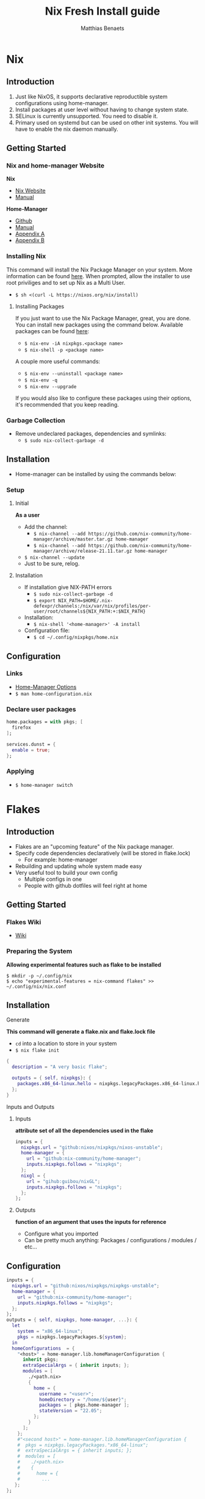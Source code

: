 #+title: Nix Fresh Install guide
#+description: A basic introductional guide on building a Nix config on your personal Linux machine
#+author: Matthias Benaets

#+attr_html: :width 280
#+attr_org: :width 280
[[file:rsc/Nix.svg]]

* Nix
** Introduction
1. Just like NixOS, it supports declarative reproductible system configurations using home-manager.
2. Install packages at user level without having to change system state.
3. SELinux is currently unsupported. You need to disable it.
4. Primary used on systemd but can be used on other init systems. You will have to enable the nix daemon manually.

** Getting Started
*** Nix and home-manager Website
*Nix*
- [[https://nixos.org/download.html][Nix Website]]
- [[https://nixos.org/manual/nix/stable][Manual]]
*Home-Manager*
- [[https://github.com/nix-community/home-manager][Github]]
- [[https://nix-community.github.io/home-manager/][Manual]]
- [[https://nix-community.github.io/home-manager/options.html][Appendix A]]
- [[https://nix-community.github.io/home-manager/nixos-options.html][Appendix B]]


*** Installing Nix
This command will install the Nix Package Manager on your system. More information can be found [[https://nixos.org/manual/nix/stable/installation/installing-binary.html][here]].
When prompted, allow the installer to use root priviliges and to set up Nix as a Multi User.
- ~$ sh <(curl -L https://nixos.org/nix/install)~

**** Installing Packages
If you just want to use the Nix Package Manager, great, you are done. You can install new packages using the command below. Available packages can be found [[https://search.nixos.org/packages][here]]:
- ~$ nix-env -iA nixpkgs.<package name>~
- ~$ nix-shell -p <package name>~
A couple more useful commands:
- ~$ nix-env --uninstall <package name>~
- ~$ nix-env -q~
- ~$ nix-env --upgrade~
If you would also like to configure these packages using their options, it's recommended that you keep reading.

*** Garbage Collection
- Remove undeclared packages, dependencies and symlinks:
  - ~$ sudo nix-collect-garbage -d~

** Installation
- Home-manager can be installed by using the commands below:

*** Setup
**** Initial
*As a user*
- Add the channel:
  - ~$ nix-channel --add https://github.com/nix-community/home-manager/archive/master.tar.gz home-manager~
  - ~$ nix-channel --add https://github.com/nix-community/home-manager/archive/release-21.11.tar.gz home-manager~
- ~$ nix-channel --update~
- Just to be sure, relog.

**** Installation
- If installation give NIX-PATH errors
  - ~$ sudo nix-collect-garbage -d~
  - ~$ export NIX_PATH=$HOME/.nix-defexpr/channels:/nix/var/nix/profiles/per-user/root/channels${NIX_PATH:+:$NIX_PATH}~
- Installation:
  - ~$ nix-shell '<home-manager>' -A install~
- Configuration file:
  - ~$ cd ~/.config/nixpkgs/home.nix~

** Configuration
*** Links
- [[https://nix-community.github.io/home-manager/options.html][Home-Manager Options]]
- ~$ man home-configuration.nix~

*** Declare user packages
#+begin_src nix
  home.packages = with pkgs; [
    firefox
  ];

  services.dunst = {
    enable = true;
  };
#+end_src

*** Applying
- ~$ home-manager switch~

* Flakes
** Introduction
- Flakes are an "upcoming feature" of the Nix package manager.
- Specify code dependencies declaratively (will be stored in flake.lock)
  - For example: home-manager
- Rebuilding and updating whole system made easy
- Very useful tool to build your own config
  - Multiple configs in one
  - People with github dotfiles will feel right at home

** Getting Started
*** Flakes Wiki
- [[https://nixos.wiki/wiki/Flakes][Wiki]]

*** Preparing the System
 *Allowing experimental features such as flake to be installed*

#+begin_src
  $ mkdir -p ~/.config/nix
  $ echo "experimental-features = nix-command flakes" >> ~/.config/nix/nix.conf
#+end_src

** Installation
**** Generate
*This command will generate a flake.nix and flake.lock file*
- ~cd~ into a location to store in your system
- ~$ nix flake init~

#+begin_src nix
  {
    description = "A very basic flake";

    outputs = { self, nixpkgs}: {
      packages.x86_64-linux.hello = nixpkgs.legacyPackages.x86_64-linux.hello;
    };
  }
#+end_src

**** Inputs and Outputs
***** Inputs
*attribute set of all the dependencies used in the flake*
#+begin_src nix
  inputs = {
    nixpkgs.url = "github:nixos/nixpkgs/nixos-unstable";
    home-manager = {
      url = "github:nix-community/home-manager";
      inputs.nixpkgs.follows = "nixpkgs";
    };
    nixgl = {
      url = "gihub:guibou/nixGL";
      inputs.nixpkgs.follows = "nixpkgs";
    };
  };
#+end_src

***** Outputs
*function of an argument that uses the inputs for reference*
- Configure what you imported
- Can be pretty much anything: Packages / configurations / modules / etc...

** Configuration

#+begin_src nix
  inputs = {
    nixpkgs.url = "github:nixos/nixpkgs/nixpkgs-unstable";
    home-manager = {
      url = "github:nix-community/home-manager";
      inputs.nixpkgs.follows = "nixpkgs";
    };
  };
  outputs = { self, nixpkgs, home-manager, ...}: {
    let
      system = "x86_64-linux";
      pkgs = nixpkgs.legacyPackages.${system};
    in
    homeConfigurations  = {
      "<host>" = home-manager.lib.homeManagerConfiguration {
        inherit pkgs;
        extraSpecialArgs = { inherit inputs; };
        modules = [
          ./<path.nix>
          {
            home = {
              username = "<user>";
              homeDirectory = "/home/${user}";
              packages = [ pkgs.home-manager ];
              stateVersion = "22.05";
            };
          }
        ];
      };
      #"<second host>" = home-manager.lib.homeManagerConfiguration {
      #  pkgs = nixpkgs.legacyPackages."x86_64-linux";
      #  extraSpecialArgs = { inherit inputs; };
      #  modules = [
      #    ./<path.nix>
      #    {
      #      home = {
      #        ...
     };
  };
#+end_src

**** First build
*This is only for those who don't have nix-darwin installed and have an existing flake they want to install on a fresh system*
*If this is not your situation, move on to rebuild*
- For the first initial installation it recommended that your use ~$ nix build~
- The location of ~/result~ depends on what location you are building from. It's maybe recommended that your build inside the flake.

#+begin_src
  $ cd <flake>
  $ nix build .#homeConfigurations.<host>.activationPackage
  $ ./result/activate
#+end_src

**** Rebuild
- After the first installation, you don't need to target ~/activate~ inside ~/result~
- ~$ home-manager~ is now installed and can be used from anywhere. Example:
  - ~/HOME/<USER>/ $ home-manager switch --flake <flake path>#<host>~

* Uninstall
** Nix Package Manager

- [[https://nixos.org/manual/nix/stable/installation/installing-binary.html?highlight=uninstall#uninstalling][Full guide]]
- Commands are based on a systemd distribution, but I guess can be modified for your distro of choice.

#+begin_src
  $ sudo systemctl stop nix-daemon.socket
  $ sudo systemctl stop nix-daemon.service
  $ sudo systemctl disable nix-daemon.socket
  $ sudo systemctl disable nix-daemon.service
  $ sudo systemctl daemon-reload
#+end_src

- reboot

* Resources
1. [[https://nixos.org/][NixOS Website]]
2. [[https://nixos.org/learn.html/][NixOS Learn]]
3. [[https://nixos.org/manual/nix/stable/introduction.html][Nix Manual]]
4. [[https://nixos.wiki/wiki/Main_Page][NixOS Wiki]]
5. [[https://nixos.org/guides/nix-pills/][Nix Pills]]
6. [[https://github.com/nix-community/home-manager/][Home-Manager Github]]
7. [[https://nix-community.github.io/home-manager/][Home-Manager Manual]]
8. [[https://nix-community.github.io/home-manager/options.html][Home-Manager Appendix_A]]
9. [[https://nix-community.github.io/home-manager/nixos-options.html][Home-Manager Appendix B]]
